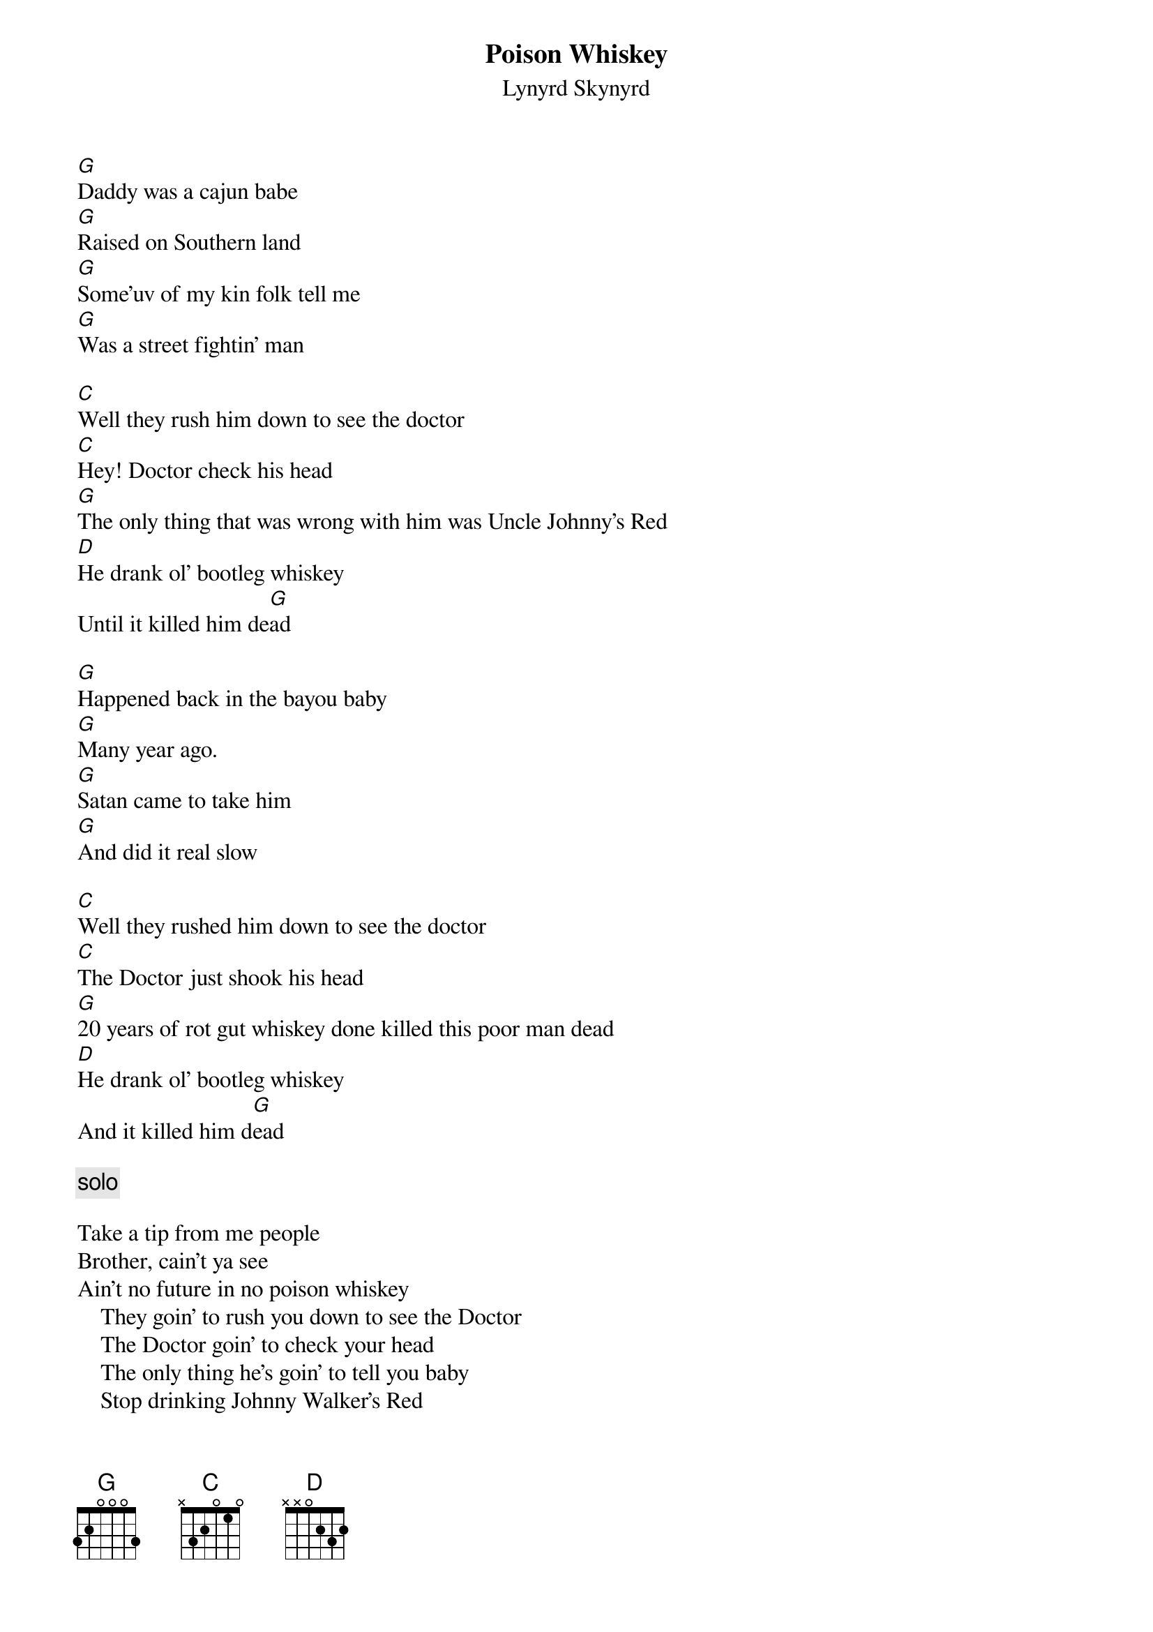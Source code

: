 # From: Hobbes <poteat@uncecs.edu>
{t:Poison Whiskey}
#  (from the boxed set)
{st:Lynyrd Skynyrd}

[G]Daddy was a cajun babe
[G]Raised on Southern land
[G]Some'uv of my kin folk tell me 
[G]Was a street fightin' man

[C]Well they rush him down to see the doctor
[C]Hey! Doctor check his head
[G]The only thing that was wrong with him was Uncle Johnny's Red
[D]He drank ol' bootleg whiskey
Until it killed him de[G]ad 

[G]Happened back in the bayou baby
[G]Many year ago.
[G]Satan came to take him 
[G]And did it real slow

[C]Well they rushed him down to see the doctor
[C]The Doctor just shook his head
[G]20 years of rot gut whiskey done killed this poor man dead
[D]He drank ol' bootleg whiskey
And it killed him d[G]ead

{c:solo}

Take a tip from me people
Brother, cain't ya see
Ain't no future in no poison whiskey
    They goin' to rush you down to see the Doctor
    The Doctor goin' to check your head
    The only thing he's goin' to tell you baby
    Stop drinking Johnny Walker's Red

[D]Don't drink poison whiskey
[C]Don't you drink it [G]boy
